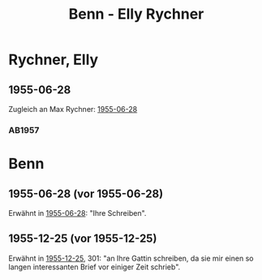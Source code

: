 #+STARTUP: content
#+STARTUP: showall
 #+STARTUP: showeverything
#+TITLE: Benn - Elly Rychner

* Rychner, Elly
:PROPERTIES:
:EMPF:     1
:FROM_All: Benn
:TO_All: Rychner, Elly
:GEB: 18
:TOD: 19
:END:
** 1955-06-28
  :PROPERTIES:
  :CUSTOM_ID: rye1955-06-28
  :ORT:     Berlin
  :TRAD:     
  :END:
Zugleich an Max Rychner: [[file:rychner.org::#ry1955-06-28][1955-06-28]]
*** AB1957
:PROPERTIES:
:S: 289-90
:S_KOM:
:END:
* Benn
:PROPERTIES:
:TO: Benn
:FROM: Rychner, Elly
:END:
** 1955-06-28 (vor 1955-06-28)
Erwähnt in [[#rye1955-06-28][1955-06-28]]: "Ihre Schreiben".
** 1955-12-25 (vor 1955-12-25)
Erwähnt in [[file:rychner.org::#ry1955-12-25][1955-12-25]], 301: "an Ihre Gattin schreiben, da sie mir
einen so langen interessanten Brief vor einiger Zeit schrieb".
